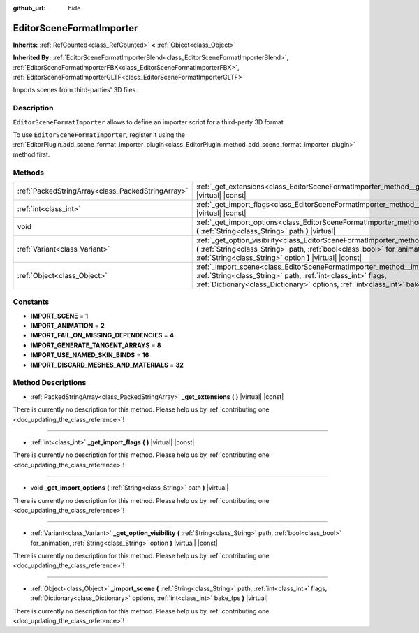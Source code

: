 :github_url: hide

.. DO NOT EDIT THIS FILE!!!
.. Generated automatically from Godot engine sources.
.. Generator: https://github.com/godotengine/godot/tree/master/doc/tools/make_rst.py.
.. XML source: https://github.com/godotengine/godot/tree/master/doc/classes/EditorSceneFormatImporter.xml.

.. _class_EditorSceneFormatImporter:

EditorSceneFormatImporter
=========================

**Inherits:** :ref:`RefCounted<class_RefCounted>` **<** :ref:`Object<class_Object>`

**Inherited By:** :ref:`EditorSceneFormatImporterBlend<class_EditorSceneFormatImporterBlend>`, :ref:`EditorSceneFormatImporterFBX<class_EditorSceneFormatImporterFBX>`, :ref:`EditorSceneFormatImporterGLTF<class_EditorSceneFormatImporterGLTF>`

Imports scenes from third-parties' 3D files.

Description
-----------

``EditorSceneFormatImporter`` allows to define an importer script for a third-party 3D format.

To use ``EditorSceneFormatImporter``, register it using the :ref:`EditorPlugin.add_scene_format_importer_plugin<class_EditorPlugin_method_add_scene_format_importer_plugin>` method first.

Methods
-------

+---------------------------------------------------+---------------------------------------------------------------------------------------------------------------------------------------------------------------------------------------------------------------------------------------------+
| :ref:`PackedStringArray<class_PackedStringArray>` | :ref:`_get_extensions<class_EditorSceneFormatImporter_method__get_extensions>` **(** **)** |virtual| |const|                                                                                                                                |
+---------------------------------------------------+---------------------------------------------------------------------------------------------------------------------------------------------------------------------------------------------------------------------------------------------+
| :ref:`int<class_int>`                             | :ref:`_get_import_flags<class_EditorSceneFormatImporter_method__get_import_flags>` **(** **)** |virtual| |const|                                                                                                                            |
+---------------------------------------------------+---------------------------------------------------------------------------------------------------------------------------------------------------------------------------------------------------------------------------------------------+
| void                                              | :ref:`_get_import_options<class_EditorSceneFormatImporter_method__get_import_options>` **(** :ref:`String<class_String>` path **)** |virtual|                                                                                               |
+---------------------------------------------------+---------------------------------------------------------------------------------------------------------------------------------------------------------------------------------------------------------------------------------------------+
| :ref:`Variant<class_Variant>`                     | :ref:`_get_option_visibility<class_EditorSceneFormatImporter_method__get_option_visibility>` **(** :ref:`String<class_String>` path, :ref:`bool<class_bool>` for_animation, :ref:`String<class_String>` option **)** |virtual| |const|      |
+---------------------------------------------------+---------------------------------------------------------------------------------------------------------------------------------------------------------------------------------------------------------------------------------------------+
| :ref:`Object<class_Object>`                       | :ref:`_import_scene<class_EditorSceneFormatImporter_method__import_scene>` **(** :ref:`String<class_String>` path, :ref:`int<class_int>` flags, :ref:`Dictionary<class_Dictionary>` options, :ref:`int<class_int>` bake_fps **)** |virtual| |
+---------------------------------------------------+---------------------------------------------------------------------------------------------------------------------------------------------------------------------------------------------------------------------------------------------+

Constants
---------

.. _class_EditorSceneFormatImporter_constant_IMPORT_SCENE:

.. _class_EditorSceneFormatImporter_constant_IMPORT_ANIMATION:

.. _class_EditorSceneFormatImporter_constant_IMPORT_FAIL_ON_MISSING_DEPENDENCIES:

.. _class_EditorSceneFormatImporter_constant_IMPORT_GENERATE_TANGENT_ARRAYS:

.. _class_EditorSceneFormatImporter_constant_IMPORT_USE_NAMED_SKIN_BINDS:

.. _class_EditorSceneFormatImporter_constant_IMPORT_DISCARD_MESHES_AND_MATERIALS:

- **IMPORT_SCENE** = **1**

- **IMPORT_ANIMATION** = **2**

- **IMPORT_FAIL_ON_MISSING_DEPENDENCIES** = **4**

- **IMPORT_GENERATE_TANGENT_ARRAYS** = **8**

- **IMPORT_USE_NAMED_SKIN_BINDS** = **16**

- **IMPORT_DISCARD_MESHES_AND_MATERIALS** = **32**

Method Descriptions
-------------------

.. _class_EditorSceneFormatImporter_method__get_extensions:

- :ref:`PackedStringArray<class_PackedStringArray>` **_get_extensions** **(** **)** |virtual| |const|

.. container:: contribute

	There is currently no description for this method. Please help us by :ref:`contributing one <doc_updating_the_class_reference>`!

----

.. _class_EditorSceneFormatImporter_method__get_import_flags:

- :ref:`int<class_int>` **_get_import_flags** **(** **)** |virtual| |const|

.. container:: contribute

	There is currently no description for this method. Please help us by :ref:`contributing one <doc_updating_the_class_reference>`!

----

.. _class_EditorSceneFormatImporter_method__get_import_options:

- void **_get_import_options** **(** :ref:`String<class_String>` path **)** |virtual|

.. container:: contribute

	There is currently no description for this method. Please help us by :ref:`contributing one <doc_updating_the_class_reference>`!

----

.. _class_EditorSceneFormatImporter_method__get_option_visibility:

- :ref:`Variant<class_Variant>` **_get_option_visibility** **(** :ref:`String<class_String>` path, :ref:`bool<class_bool>` for_animation, :ref:`String<class_String>` option **)** |virtual| |const|

.. container:: contribute

	There is currently no description for this method. Please help us by :ref:`contributing one <doc_updating_the_class_reference>`!

----

.. _class_EditorSceneFormatImporter_method__import_scene:

- :ref:`Object<class_Object>` **_import_scene** **(** :ref:`String<class_String>` path, :ref:`int<class_int>` flags, :ref:`Dictionary<class_Dictionary>` options, :ref:`int<class_int>` bake_fps **)** |virtual|

.. container:: contribute

	There is currently no description for this method. Please help us by :ref:`contributing one <doc_updating_the_class_reference>`!

.. |virtual| replace:: :abbr:`virtual (This method should typically be overridden by the user to have any effect.)`
.. |const| replace:: :abbr:`const (This method has no side effects. It doesn't modify any of the instance's member variables.)`
.. |vararg| replace:: :abbr:`vararg (This method accepts any number of arguments after the ones described here.)`
.. |constructor| replace:: :abbr:`constructor (This method is used to construct a type.)`
.. |static| replace:: :abbr:`static (This method doesn't need an instance to be called, so it can be called directly using the class name.)`
.. |operator| replace:: :abbr:`operator (This method describes a valid operator to use with this type as left-hand operand.)`
